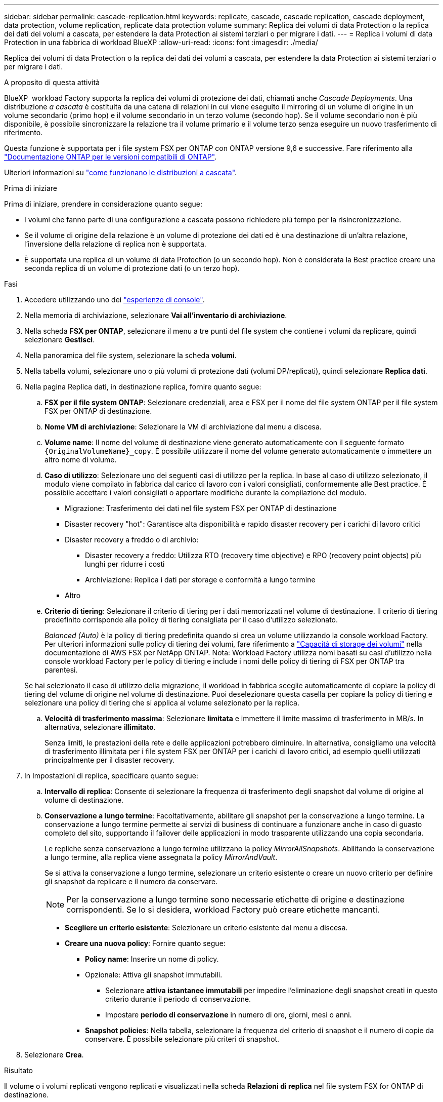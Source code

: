 ---
sidebar: sidebar 
permalink: cascade-replication.html 
keywords: replicate, cascade, cascade replication, cascade deployment, data protection, volume replication, replicate data protection volume 
summary: Replica dei volumi di data Protection o la replica dei dati dei volumi a cascata, per estendere la data Protection ai sistemi terziari o per migrare i dati. 
---
= Replica i volumi di data Protection in una fabbrica di workload BlueXP
:allow-uri-read: 
:icons: font
:imagesdir: ./media/


[role="lead"]
Replica dei volumi di data Protection o la replica dei dati dei volumi a cascata, per estendere la data Protection ai sistemi terziari o per migrare i dati.

.A proposito di questa attività
BlueXP  workload Factory supporta la replica dei volumi di protezione dei dati, chiamati anche _Cascade Deployments_. Una distribuzione _a cascata_ è costituita da una catena di relazioni in cui viene eseguito il mirroring di un volume di origine in un volume secondario (primo hop) e il volume secondario in un terzo volume (secondo hop). Se il volume secondario non è più disponibile, è possibile sincronizzare la relazione tra il volume primario e il volume terzo senza eseguire un nuovo trasferimento di riferimento.

Questa funzione è supportata per i file system FSX per ONTAP con ONTAP versione 9,6 e successive. Fare riferimento alla link:https://docs.netapp.com/us-en/ontap/data-protection/compatible-ontap-versions-snapmirror-concept.html#snapmirror-disaster-recovery-relationships["Documentazione ONTAP per le versioni compatibili di ONTAP"^].

Ulteriori informazioni su link:https://docs.netapp.com/us-en/ontap/data-protection/supported-deployment-config-concept.html#how-cascade-deployments-work["come funzionano le distribuzioni a cascata"^].

.Prima di iniziare
Prima di iniziare, prendere in considerazione quanto segue:

* I volumi che fanno parte di una configurazione a cascata possono richiedere più tempo per la risincronizzazione.
* Se il volume di origine della relazione è un volume di protezione dei dati ed è una destinazione di un'altra relazione, l'inversione della relazione di replica non è supportata.
* È supportata una replica di un volume di data Protection (o un secondo hop). Non è considerata la Best practice creare una seconda replica di un volume di protezione dati (o un terzo hop).


.Fasi
. Accedere utilizzando uno dei link:https://docs.netapp.com/us-en/workload-setup-admin/console-experiences.html["esperienze di console"^].
. Nella memoria di archiviazione, selezionare *Vai all'inventario di archiviazione*.
. Nella scheda *FSX per ONTAP*, selezionare il menu a tre punti del file system che contiene i volumi da replicare, quindi selezionare *Gestisci*.
. Nella panoramica del file system, selezionare la scheda *volumi*.
. Nella tabella volumi, selezionare uno o più volumi di protezione dati (volumi DP/replicati), quindi selezionare *Replica dati*.
. Nella pagina Replica dati, in destinazione replica, fornire quanto segue:
+
.. *FSX per il file system ONTAP*: Selezionare credenziali, area e FSX per il nome del file system ONTAP per il file system FSX per ONTAP di destinazione.
.. *Nome VM di archiviazione*: Selezionare la VM di archiviazione dal menu a discesa.
.. *Volume name*: Il nome del volume di destinazione viene generato automaticamente con il seguente formato `{OriginalVolumeName}_copy`. È possibile utilizzare il nome del volume generato automaticamente o immettere un altro nome di volume.
.. *Caso di utilizzo*: Selezionare uno dei seguenti casi di utilizzo per la replica. In base al caso di utilizzo selezionato, il modulo viene compilato in fabbrica dal carico di lavoro con i valori consigliati, conformemente alle Best practice. È possibile accettare i valori consigliati o apportare modifiche durante la compilazione del modulo.
+
*** Migrazione: Trasferimento dei dati nel file system FSX per ONTAP di destinazione
*** Disaster recovery "hot": Garantisce alta disponibilità e rapido disaster recovery per i carichi di lavoro critici
*** Disaster recovery a freddo o di archivio:
+
**** Disaster recovery a freddo: Utilizza RTO (recovery time objective) e RPO (recovery point objects) più lunghi per ridurre i costi
**** Archiviazione: Replica i dati per storage e conformità a lungo termine


*** Altro


.. *Criterio di tiering*: Selezionare il criterio di tiering per i dati memorizzati nel volume di destinazione. Il criterio di tiering predefinito corrisponde alla policy di tiering consigliata per il caso d'utilizzo selezionato.
+
_Balanced (Auto)_ è la policy di tiering predefinita quando si crea un volume utilizzando la console workload Factory. Per ulteriori informazioni sulle policy di tiering dei volumi, fare riferimento a link:https://docs.aws.amazon.com/fsx/latest/ONTAPGuide/volume-storage-capacity.html#data-tiering-policy["Capacità di storage dei volumi"^] nella documentazione di AWS FSX per NetApp ONTAP. Nota: Workload Factory utilizza nomi basati su casi d'utilizzo nella console workload Factory per le policy di tiering e include i nomi delle policy di tiering di FSX per ONTAP tra parentesi.

+
Se hai selezionato il caso di utilizzo della migrazione, il workload in fabbrica sceglie automaticamente di copiare la policy di tiering del volume di origine nel volume di destinazione. Puoi deselezionare questa casella per copiare la policy di tiering e selezionare una policy di tiering che si applica al volume selezionato per la replica.

.. *Velocità di trasferimento massima*: Selezionare *limitata* e immettere il limite massimo di trasferimento in MB/s. In alternativa, selezionare *illimitato*.
+
Senza limiti, le prestazioni della rete e delle applicazioni potrebbero diminuire. In alternativa, consigliamo una velocità di trasferimento illimitata per i file system FSX per ONTAP per i carichi di lavoro critici, ad esempio quelli utilizzati principalmente per il disaster recovery.



. In Impostazioni di replica, specificare quanto segue:
+
.. *Intervallo di replica*: Consente di selezionare la frequenza di trasferimento degli snapshot dal volume di origine al volume di destinazione.
.. *Conservazione a lungo termine*: Facoltativamente, abilitare gli snapshot per la conservazione a lungo termine. La conservazione a lungo termine permette ai servizi di business di continuare a funzionare anche in caso di guasto completo del sito, supportando il failover delle applicazioni in modo trasparente utilizzando una copia secondaria.
+
Le repliche senza conservazione a lungo termine utilizzano la policy _MirrorAllSnapshots_. Abilitando la conservazione a lungo termine, alla replica viene assegnata la policy _MirrorAndVault_.

+
Se si attiva la conservazione a lungo termine, selezionare un criterio esistente o creare un nuovo criterio per definire gli snapshot da replicare e il numero da conservare.

+

NOTE: Per la conservazione a lungo termine sono necessarie etichette di origine e destinazione corrispondenti. Se lo si desidera, workload Factory può creare etichette mancanti.

+
*** *Scegliere un criterio esistente*: Selezionare un criterio esistente dal menu a discesa.
*** *Creare una nuova policy*: Fornire quanto segue:
+
**** *Policy name*: Inserire un nome di policy.
**** Opzionale: Attiva gli snapshot immutabili.
+
***** Selezionare *attiva istantanee immutabili* per impedire l'eliminazione degli snapshot creati in questo criterio durante il periodo di conservazione.
***** Impostare *periodo di conservazione* in numero di ore, giorni, mesi o anni.


**** *Snapshot policies*: Nella tabella, selezionare la frequenza del criterio di snapshot e il numero di copie da conservare. È possibile selezionare più criteri di snapshot.






. Selezionare *Crea*.


.Risultato
Il volume o i volumi replicati vengono replicati e visualizzati nella scheda *Relazioni di replica* nel file system FSX for ONTAP di destinazione.
